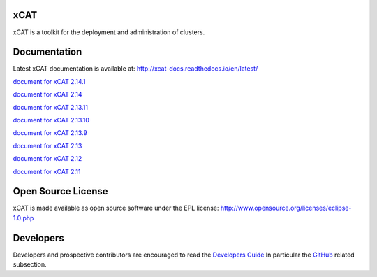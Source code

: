 xCAT
----

xCAT is a toolkit for the deployment and administration of clusters.

Documentation
-------------

Latest xCAT documentation is available at: http://xcat-docs.readthedocs.io/en/latest/

`document for xCAT 2.14.1 <http://xcat-docs.readthedocs.io/en/2.14.1/>`_

`document for xCAT 2.14 <http://xcat-docs.readthedocs.io/en/2.14.0/>`_

`document for xCAT 2.13.11 <http://xcat-docs.readthedocs.io/en/2.13.11/>`_

`document for xCAT 2.13.10 <http://xcat-docs.readthedocs.io/en/2.13.10/>`_

`document for xCAT 2.13.9 <http://xcat-docs.readthedocs.io/en/2.13.9/>`_

`document for xCAT 2.13 <http://xcat-docs.readthedocs.io/en/2.13.0/>`_

`document for xCAT 2.12 <http://xcat-docs.readthedocs.io/en/2.12/>`_

`document for xCAT 2.11 <http://xcat-docs.readthedocs.io/en/2.11/>`_


Open Source License
-------------------

xCAT is made available as open source software under the EPL license:
http://www.opensource.org/licenses/eclipse-1.0.php

Developers
----------

Developers and prospective contributors are encouraged to read the `Developers Guide <http://xcat-docs.readthedocs.io/en/latest/developers/>`_
In particular the `GitHub <http://xcat-docs.readthedocs.io/en/latest/developers/github/>`_ related subsection.
